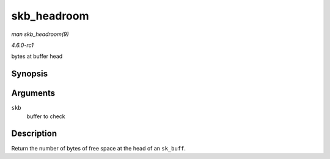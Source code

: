 
.. _API-skb-headroom:

============
skb_headroom
============

*man skb_headroom(9)*

*4.6.0-rc1*

bytes at buffer head


Synopsis
========

.. c:function:: unsigned int skb_headroom( const struct sk_buff * skb )

Arguments
=========

``skb``
    buffer to check


Description
===========

Return the number of bytes of free space at the head of an ``sk_buff``.
